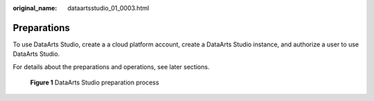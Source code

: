 :original_name: dataartsstudio_01_0003.html

.. _dataartsstudio_01_0003:

Preparations
============

To use DataArts Studio, create a a cloud platform account, create a DataArts Studio instance, and authorize a user to use DataArts Studio.

For details about the preparations and operations, see later sections.


.. figure:: /_static/images/en-us_image_0000001322408448.png
   :alt: **Figure 1** DataArts Studio preparation process

   **Figure 1** DataArts Studio preparation process
